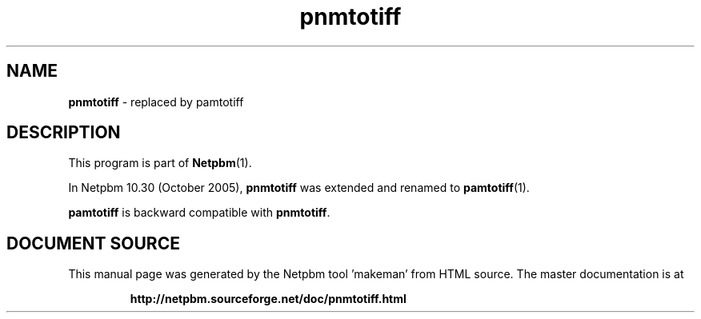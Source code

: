 \
.\" This man page was generated by the Netpbm tool 'makeman' from HTML source.
.\" Do not hand-hack it!  If you have bug fixes or improvements, please find
.\" the corresponding HTML page on the Netpbm website, generate a patch
.\" against that, and send it to the Netpbm maintainer.
.TH "pnmtotiff" 1 "September 2005" "netpbm documentation"

.SH NAME
\fBpnmtotiff\fP - replaced by pamtotiff
.SH DESCRIPTION
.PP
This program is part of
.BR "Netpbm" (1)\c
\&.
.PP
In Netpbm 10.30 (October 2005), \fBpnmtotiff\fP was extended and renamed to
.BR "pamtotiff" (1)\c
\&.
.PP
\fBpamtotiff\fP is backward compatible with \fBpnmtotiff\fP.
.SH DOCUMENT SOURCE
This manual page was generated by the Netpbm tool 'makeman' from HTML
source.  The master documentation is at
.IP
.B http://netpbm.sourceforge.net/doc/pnmtotiff.html
.PP